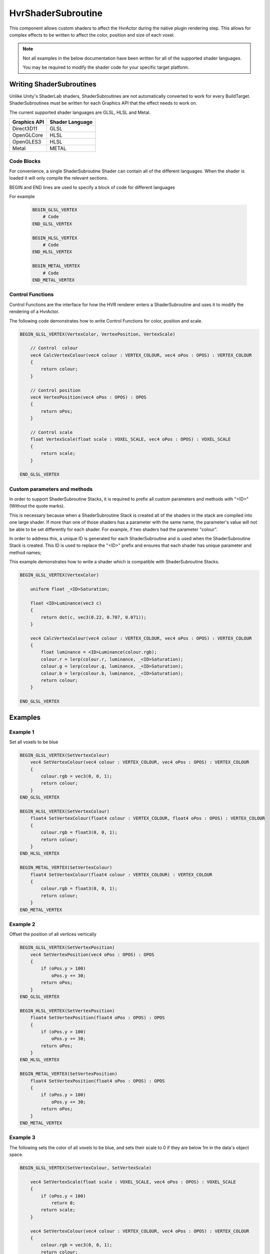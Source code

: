 HvrShaderSubroutine
============================================================

This component allows custom shaders to affect the HvrActor during the native plugin rendering step. This allows for complex effects to be written to affect the color, position and size of each voxel.

.. note::
    Not all examples in the below documentation have been written for all of the supported shader languages.

    You may be required to modify the shader code for your specific target platform.


Writing ShaderSubroutines
------------------------------------------------------------

Unlike Unity's ShaderLab shaders, ShaderSubroutines are not automatically converted to work for every BuildTarget. ShaderSubroutines must be written for each Graphics API that the effect needs to work on. 

The current supported shader languages are GLSL, HLSL and Metal.

==================   ===============
Graphics API         Shader Language
==================   ===============
Direct3D11           GLSL
OpenGLCore           HLSL         
OpenGLES3            HLSL        
Metal                METAL
==================   ===============

Code Blocks
~~~~~~~~~~~~~~~~~~~~~~~~~~~~~~~~~~~~~~~~~~~~~~~~~~~~~~~~~~~~

For convenience, a single ShaderSubroutine Shader can contain all of the different languages. When the shader is loaded it will only compile the relevant sections.

BEGIN and END lines are used to specify a block of code for different languages

For example

    .. code-block:: none

        BEGIN_GLSL_VERTEX
            # Code
        END_GLSL_VERTEX

        BEGIN_HLSL_VERTEX
            # Code
        END_HLSL_VERTEX

        BEGIN_METAL_VERTEX
            # Code
        END_METAL_VERTEX

Control Functions
~~~~~~~~~~~~~~~~~~~~~~~~~~~~~~~~~~~~~~~~~~~~~~~~~~~~~~~~~~~~

Control Functions are the interface for how the HVR renderer enters a ShaderSubroutine and uses it to modify the rendering of a HvrActor.

The following code demonstrates how to write Control Functions for color, position and scale.

.. code-block:: none

    BEGIN_GLSL_VERTEX(VertexColor, VertexPosition, VertexScale)

        // Control  colour
        vec4 CalcVertexColour(vec4 colour : VERTEX_COLOUR, vec4 oPos : OPOS) : VERTEX_COLOUR
        {
            return colour;
        }

        // Control position
        vec4 VertexPosition(vec4 oPos : OPOS) : OPOS
        {
            return oPos;
        }

        // Control scale
        float VertexScale(float scale : VOXEL_SCALE, vec4 oPos : OPOS) : VOXEL_SCALE
        {
            return scale;
        }

    END_GLSL_VERTEX


Custom parameters and methods
~~~~~~~~~~~~~~~~~~~~~~~~~~~~~~~~~~~~~~~~~~~~~~~~~~~~~~~~~~~~

In order to support ShaderSubroutine Stacks, it is required to prefix all custom parameters and methods with "<ID>" (Without the quote marks).

This is necessary because when a ShaderSubroutine Stack is created all of the shaders in the stack are compiled into one large shader. If more than one of those shaders has a parameter with the same name, the parameter's value will not be able to be set differently for each shader. For example, if two shaders had the parameter "colour".

In order to address this, a unique ID is generated for each ShaderSubroutine and is used when the ShaderSubroutine Stack is created. This ID is used to replace the "<ID>" prefix and ensures that each shader has unique parameter and method names;

This example demonstrates how to write a shader which is compatible with ShaderSubroutine Stacks.

.. code-block:: none

    BEGIN_GLSL_VERTEX(VertexColor)

        uniform float _<ID>Saturation;

        float <ID>Luminance(vec3 c)
        {
            return dot(c, vec3(0.22, 0.707, 0.071));
        }

        vec4 CalcVertexColour(vec4 colour : VERTEX_COLOUR, vec4 oPos : OPOS) : VERTEX_COLOUR
        {
            float luminance = <ID>Luminance(colour.rgb);
            colour.r = lerp(colour.r, luminance, _<ID>Saturation);
            colour.g = lerp(colour.g, luminance, _<ID>Saturation);
            colour.b = lerp(colour.b, luminance, _<ID>Saturation);
            return colour;
        }

    END_GLSL_VERTEX

Examples
------------------------------------------------------------

Example 1
~~~~~~~~~~~~~~~~~~~~~~~~~~~~~~~~~~~~~~~~~~~~~~~~~~~~~~~~~~~~

Set all voxels to be blue

.. code-block:: none

    BEGIN_GLSL_VERTEX(SetVertexColour)
        vec4 SetVertexColour(vec4 colour : VERTEX_COLOUR, vec4 oPos : OPOS) : VERTEX_COLOUR
        {
            colour.rgb = vec3(0, 0, 1);
            return colour;
        }
    END_GLSL_VERTEX

    BEGIN_HLSL_VERTEX(SetVertexColour)
        float4 SetVertexColour(float4 colour : VERTEX_COLOUR, float4 oPos : OPOS) : VERTEX_COLOUR
        {
            colour.rgb = float3(0, 0, 1);
            return colour;
        }
    END_HLSL_VERTEX

    BEGIN_METAL_VERTEX(SetVertexColour)
        float4 SetVertexColour(float4 colour : VERTEX_COLOUR) : VERTEX_COLOUR
        {
            colour.rgb = float3(0, 0, 1);
            return colour;
        }
    END_METAL_VERTEX

Example 2
~~~~~~~~~~~~~~~~~~~~~~~~~~~~~~~~~~~~~~~~~~~~~~~~~~~~~~~~~~~~

Offset the position of all vertices vertically

.. code-block:: none

    BEGIN_GLSL_VERTEX(SetVertexPosition)
        vec4 SetVertexPosition(vec4 oPos : OPOS) : OPOS
        {
            if (oPos.y > 100)
                oPos.y += 30;
            return oPos;
        }
    END_GLSL_VERTEX

    BEGIN_HLSL_VERTEX(SetVertexPosition)
        float4 SetVertexPosition(float4 oPos : OPOS) : OPOS
        {
            if (oPos.y > 100)
                oPos.y += 30;
            return oPos;
        }
    END_HLSL_VERTEX

    BEGIN_METAL_VERTEX(SetVertexPosition)
        float4 SetVertexPosition(float4 oPos : OPOS) : OPOS
        {
            if (oPos.y > 100)
                oPos.y += 30;
            return oPos;
        }
    END_METAL_VERTEX


Example 3
~~~~~~~~~~~~~~~~~~~~~~~~~~~~~~~~~~~~~~~~~~~~~~~~~~~~~~~~~~~~

The following sets the color of all voxels to be blue, and sets their scale to 0 if they are below 1m in the data's object space.

.. code-block:: none

    BEGIN_GLSL_VERTEX(SetVertexColour, SetVertexScale)

        vec4 SetVertexScale(float scale : VOXEL_SCALE, vec4 oPos : OPOS) : VOXEL_SCALE
        {
            if (oPos.y < 100)
                return 0;
            return scale;
        }

        vec4 SetVertexColour(vec4 colour : VERTEX_COLOUR, vec4 oPos : OPOS) : VERTEX_COLOUR
        {
            colour.rgb = vec3(0, 0, 1);
            return colour;
        }
        END_GLSL_VERTEX

    BEGIN_HLSL_VERTEX(SetVertexColour, SetVertexScale)

        float4 SetVertexScale(float scale : VOXEL_SCALE, float4 oPos : OPOS) : VOXEL_SCALE
        {
            if (oPos.y < 100)
                return 0;
            return scale;
        }

        float4 SetVertexColour(float4 colour : VERTEX_COLOUR, float4 oPos : OPOS) : VERTEX_COLOUR
        {
            colour.rgb = float3(0, 0, 1);
            return colour;
        }

    END_HLSL_VERTEX

    BEGIN_METAL_VERTEX(SetVertexColour, SetVertexScale)

        float4 SetVertexScale(float scale : VOXEL_SCALE, float4 oPos : OPOS) : VOXEL_SCALE
        {
            if (oPos.y < 100)
                return 0;
            return scale;
        }

        float4 SetVertexColour(float4 colour : VERTEX_COLOUR) : VERTEX_COLOUR
        {
            colour.rgb = float3(0, 0, 1);
            return colour;
        }

    END_METAL_VERTEX
